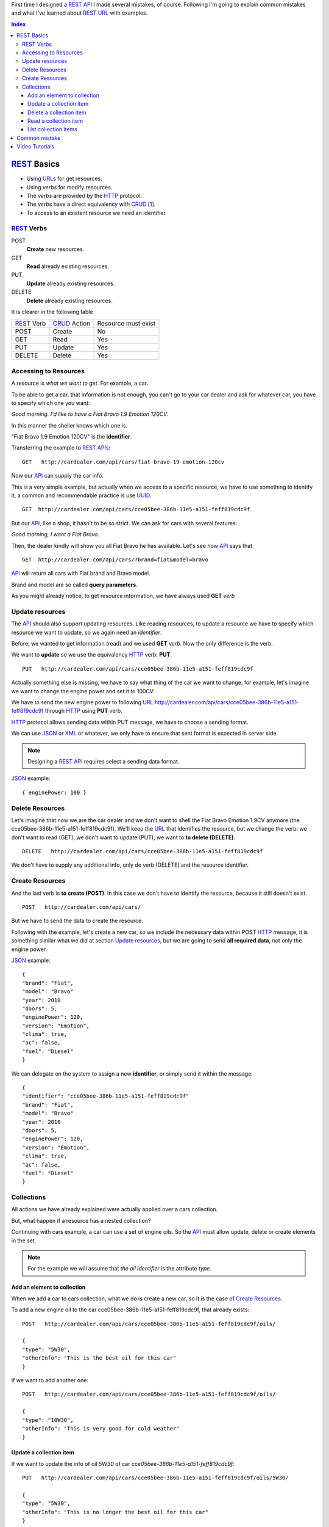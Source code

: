 .. title: REST URLs
.. slug: rest-urls
.. date: 2015/08/16 14:00:00
.. tags: REST, API, Web Services
.. link:
.. description: Design REST API: URLs
.. type: text

First time I designed a REST_ API_ I made several mistakes, of course. Following I'm going to explain common mistakes and what I've learned about REST_ URL_ with examples.

.. contents:: Index

REST_ Basics
============

- Using URLs_ for get resources.
- Using *verbs* for modify resources.
- The *verbs* are provided by the HTTP_ protocol.
- The *verbs* have a direct equivalency with CRUD_ [#]_.
- To access to an existent resource we need an identifier.

REST_ Verbs
-----------

POST
 **Create** new resources.
GET
 **Read** already existing resources.
PUT
 **Update** already existing resources.
DELETE
 **Delete** already existing resources.

It is clearer in the following table

===========  ============  ===================
REST_ Verb   CRUD_ Action  Resource must exist
-----------  ------------  -------------------
POST         Create        No
GET          Read          Yes
PUT          Update        Yes
DELETE       Delete        Yes
===========  ============  ===================

Accessing to Resources
----------------------

A resource is *what we want to get*. For example, a car.

To be able to get a car, that information is not enough, you can't go to your car dealer and ask for whatever car, you have to specify which one you want:

*Good morning. I'd like to have a Fiat Bravo 1.9 Emotion 120CV*.

In this manner the sheller knows which one is.

"Fiat Bravo 1.9 Emotion 120CV" is the **identifier**.

Transferring the example to REST_ APIs_:

::

  GET   http://cardealer.com/api/cars/fiat-bravo-19-emotion-120cv

Now our API_ can supply the car info.

This is a very simple example, but actually when we access to a specific resource, we have to use something to identify it, a common and recommendable practice is use UUID_.

::

  GET  http://cardealer.com/api/cars/cce05bee-386b-11e5-a151-feff819cdc9f

But our API_, like a shop, it hasn't to be so strict. We can ask for cars with several features:

*Good morning, I want a Fiat Bravo*.

Then, the dealer kindly will show you all Fiat Bravo he has available. Let's see how API_ says that.

::

  GET  http://cardealer.com/api/cars/?brand=fiat&model=bravo

API_ will return all cars with Fiat brand and Bravo model.

Brand and model are so called **query parameters**.

As you might already notice, to get resource information, we have always used **GET** *verb*

Update resources
----------------

The API_ should also support updating resources. Like reading resources, to update a resource we have to specify which resource we want to update, so we again need an *identifier*.

Before, we wanted to get information (read) and we used **GET** *verb*. Now the only difference is the verb.

We want to **update** so we use the equivalency HTTP_ verb: **PUT**.

::

  PUT   http://cardealer.com/api/cars/cce05bee-386b-11e5-a151-feff819cdc9f

Actually something else is missing, we have to say what thing of the car we want to change, for example, let's imagine we want to change the engine power and set it to 100CV.

We have to send the new engine power to following URL_  http://cardealer.com/api/cars/cce05bee-386b-11e5-a151-feff819cdc9f through HTTP_ using **PUT** verb.

HTTP_ protocol allows sending data within PUT message, we have to choose a sending format.

We can use JSON_ or XML_ or whatever, we only have to ensure that sent format is expected in server side.

.. note::

  Designing a REST_ API_ requires select a sending data format.

JSON_ example::

  { enginePower: 100 }


Delete Resources
----------------

Let's imagine that now we are the car dealer and we don't want to shell the Fiat Bravo Emotion 1.9CV anymore (the cce05bee-386b-11e5-a151-feff819cdc9f).
We'll keep the URL_ that identifies the resource, but we change the verb: we don't want to read (GET), we don't want to update (PUT), we want to **to delete (DELETE)**.

::

  DELETE   http://cardealer.com/api/cars/cce05bee-386b-11e5-a151-feff819cdc9f

We don't have to supply any additional info, only de verb (DELETE) and the resource identifier.

Create Resources
----------------

And the last verb is **to create (POST)**. In this case we don't have to identify the resource, because it still doesn't exist.

::

  POST   http://cardealer.com/api/cars/

But we have to send the data to create the resource.

Following with the example, let's create a new car, so we include the necessary data within POST HTTP_ message, it is something similar what we did at section `Update resources`_, but we are going to send **all required data**, not only the engine power.

JSON_ example::

  {
  "brand": "Fiat",
  "model": "Bravo"
  "year": 2010
  "doors": 5,
  "enginePower": 120,
  "version": "Emotion",
  "clima": true,
  "ac": false,
  "fuel": "Diesel"
  }

We can delegate on the system to assign a new **identifier**, or simply send it within the message::

  {
  "identifier": "cce05bee-386b-11e5-a151-feff819cdc9f"
  "brand": "Fiat",
  "model": "Bravo"
  "year": 2010
  "doors": 5,
  "enginePower": 120,
  "version": "Emotion",
  "clima": true,
  "ac": false,
  "fuel": "Diesel"
  }


Collections
-----------

All actions we have already explained were actually applied over a cars collection.

But, what happen if a resource has a nested collection?

Continuing with cars example, a car can use a set of engine oils. So the API_ must allow update, delete or create elements in the set.

.. note::

  For the example we will assume that *the oil identifier* is the attribute *type*.


Add an element to collection
****************************

When we add a car to cars collection, what we do is create a new car, so it is the case of `Create Resources`_.

To add a new engine oil to the car cce05bee-386b-11e5-a151-feff819cdc9f, that already exists::

  POST   http://cardealer.com/api/cars/cce05bee-386b-11e5-a151-feff819cdc9f/oils/

  {
  "type": "5W30",
  "otherInfo": "This is the best oil for this car"
  }


If we want to add another one::

  POST   http://cardealer.com/api/cars/cce05bee-386b-11e5-a151-feff819cdc9f/oils/

  {
  "type": "10W30",
  "otherInfo": "This is very good for cold weather"
  }

Update a collection item
************************

If we want to update the info of oil *5W30* of car *cce05bee-386b-11e5-a151-feff819cdc9f*::

  PUT   http://cardealer.com/api/cars/cce05bee-386b-11e5-a151-feff819cdc9f/oils/5W30/

  {
  "type": "5W30",
  "otherInfo": "This is no longer the best oil for this car"
  }


Delete a collection item
************************

To delete an oil *10W30* from car *cce05bee-386b-11e5-a151-feff819cdc9f*::

  DELETE   http://cardealer.com/api/cars/cce05bee-386b-11e5-a151-feff819cdc9f/oils/10W30


Read a collection item
**********************

To get the oil info *10W30* of the car *cce05bee-386b-11e5-a151-feff819cdc9f*::

  GET   http://cardealer.com/api/cars/cce05bee-386b-11e5-a151-feff819cdc9f/oils/10W30


List collection items
*********************

As we have seen at `Read a collection item`_, we can get the info of every collection element, but we also can get multiple collection elements, sorted, paged and apply typical collection actions.

We can get all supported oils for a car *cce05bee-386b-11e5-a151-feff819cdc9f*, it is as simple as::

  GET   http://cardealer.com/api/cars/cce05bee-386b-11e5-a151-feff819cdc9f/oils/

We can also get sorted items::

  GET   http://cardealer.com/api/cars/cce05bee-386b-11e5-a151-feff819cdc9f/oils/?sort_by=type&order=asc

We can ask API_ to return the first 10 oils for car *cce05bee-386b-11e5-a151-feff819cdc9f*::

  GET   http://cardealer.com/api/cars/cce05bee-386b-11e5-a151-feff819cdc9f/oils/?number_of_elements=10

API_ can support also pagination::

  GET   http://cardealer.com/api/cars/cce05bee-386b-11e5-a151-feff819cdc9f/oils/?page=3&number_of_elements=2

Above request is telling API_ that returns the page 3 of all oils of car *cce05bee-386b-11e5-a151-feff819cdc9f* and it has to shown 2 oils per page. If we want to go to next page::

  GET   http://cardealer.com/api/cars/cce05bee-386b-11e5-a151-feff819cdc9f/oils/?page=4&number_of_elements=2

All those features are supported by **query parameters**.

Common mistake
==============

First time I tried to design a API_ REST_ I designed an API_, but REST_.

My main mistake was the URLs_ design, I added my own *verbs* skipping HTTP_ *verbs*.

For example::

	POST	http://example.com/api/cars/ford-focus/delete-oil/5W30

The right::

	DELETE	http://example.com/api/cars/ford-focus/oils/5W30


Video Tutorials
===============

These 2 videos help me to understand REST_ URLs_, I encourage you to watch them full:

.. youtube:: NjpKwiRORI4
.. youtube:: gYKJqUZXuBw


.. _API: https://en.wikipedia.org/wiki/Application_programming_interface
.. _APIs: https://en.wikipedia.org/wiki/Application_programming_interface
.. _REST: https://en.wikipedia.org/wiki/Representational_state_transfer
.. _URL: https://en.wikipedia.org/wiki/Uniform_resource_locator
.. _URLs: https://en.wikipedia.org/wiki/Uniform_resource_locator
.. _HTTP: https://en.wikipedia.org/wiki/Hypertext_Transfer_Protocol
.. _CRUD: https://en.wikipedia.org/wiki/CRUD
.. _`REST Tutorial`: http://www.restapitutorial.com/
.. _UUID: https://en.wikipedia.org/wiki/Universally_unique_identifier
.. _JSON: https://en.wikipedia.org/wiki/JSON
.. _XML: https://en.wikipedia.org/wiki/XML

.. [#] Create, Read, Update, Delete
